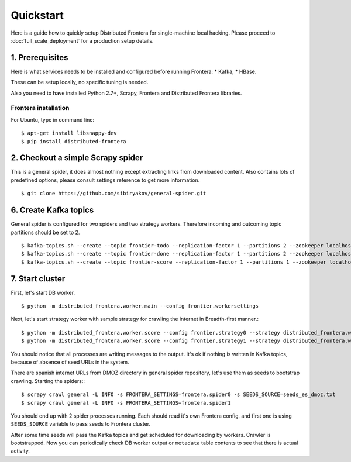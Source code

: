==========
Quickstart
==========

Here is a guide how to quickly setup Distributed Frontera for single-machine local hacking. Please proceed to
:doc:`full_scale_deployment` for a production setup details.

1. Prerequisites
================

Here is what services needs to be installed and configured before running Frontera:
* Kafka,
* HBase.

These can be setup locally, no specific tuning is needed.

Also you need to have installed Python 2.7+, Scrapy, Frontera and Distributed Frontera libraries.

Frontera installation
---------------------
For Ubuntu, type in command line: ::

    $ apt-get install libsnappy-dev
    $ pip install distributed-frontera


2. Checkout a simple Scrapy spider
==================================
This is a general spider, it does almost nothing except extracting links from downloaded content. Also contains lots
of predefined options, please consult settings reference to get more information.
::

    $ git clone https://github.com/sibiryakov/general-spider.git

6. Create Kafka topics
======================
General spider is configured for two spiders and two strategy workers. Therefore incoming and outcoming topic partitions
should be set to 2.

::

    $ kafka-topics.sh --create --topic frontier-todo --replication-factor 1 --partitions 2 --zookeeper localhost:2181
    $ kafka-topics.sh --create --topic frontier-done --replication-factor 1 --partitions 2 --zookeeper localhost:2181
    $ kafka-topics.sh --create --topic frontier-score --replication-factor 1 --partitions 1 --zookeeper localhost:2181

7. Start cluster
================

First, let's start DB worker. ::

    $ python -m distributed_frontera.worker.main --config frontier.workersettings


Next, let's start strategy worker with sample strategy for crawling the internet in Breadth-first manner.::

    $ python -m distributed_frontera.worker.score --config frontier.strategy0 --strategy distributed_frontera.worker.strategy.bfs
    $ python -m distributed_frontera.worker.score --config frontier.strategy1 --strategy distributed_frontera.worker.strategy.bfs


You should notice that all processes are writing messages to the output. It's ok if nothing is written in Kafka topics,
because of absence of seed URLs in the system.

There are spanish internet URLs from DMOZ directory in general spider repository, let's use them as seeds to bootstrap
crawling.
Starting the spiders:::

    $ scrapy crawl general -L INFO -s FRONTERA_SETTINGS=frontera.spider0 -s SEEDS_SOURCE=seeds_es_dmoz.txt
    $ scrapy crawl general -L INFO -s FRONTERA_SETTINGS=frontera.spider1


You should end up with 2 spider processes running. Each should read it's own Frontera config, and first one is using
``SEEDS_SOURCE`` variable to pass seeds to Frontera cluster.

After some time seeds will pass the Kafka topics and get scheduled for downloading by workers. Crawler is bootstrapped.
Now you can periodically check DB worker output or ``metadata`` table contents to see that there is actual activity.
